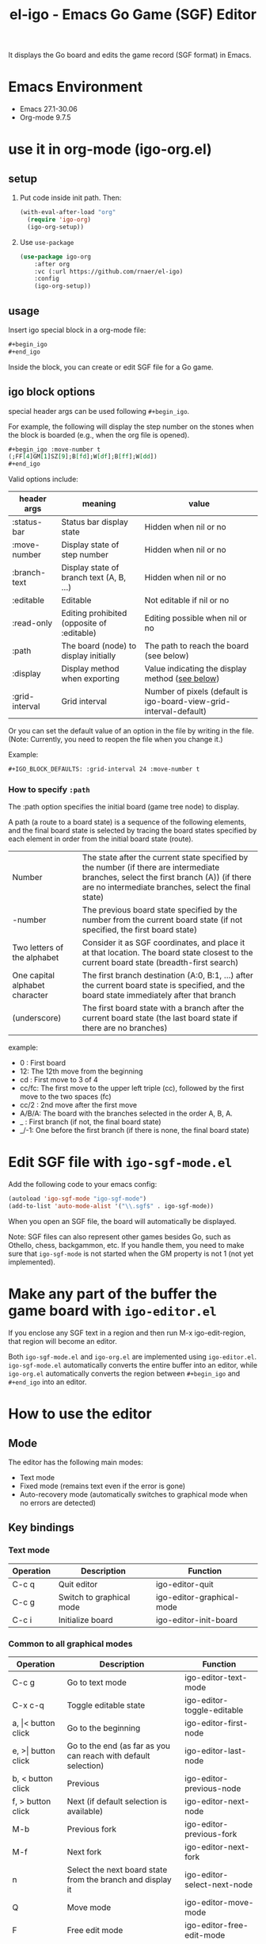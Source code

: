 #+TITLE: el-igo - Emacs Go Game (SGF) Editor
#+OPTIONS: toc:nil num:nil ^:nil

It displays the Go board and edits the game record (SGF format) in Emacs.

* Emacs Environment
- Emacs 27.1-30.06
- Org-mode 9.7.5

* use it in org-mode (igo-org.el)
** setup
1. Put code inside init path. Then:
   #+begin_src emacs-lisp
   (with-eval-after-load "org"
     (require 'igo-org)
     (igo-org-setup))
   #+end_src
2. Use ~use-package~
   #+begin_src emacs-lisp
     (use-package igo-org
         :after org
         :vc (:url https://github.com/rnaer/el-igo)
         :config
         (igo-org-setup))
   #+end_src

** usage
Insert igo special block in a org-mode file:

#+begin_src org
,#+begin_igo
,#+end_igo
#+end_src

Inside the block, you can create or edit SGF file for a Go game.
** igo block options

special header args can be used following =#+begin_igo=.

For example,  the following will display the step number on the stones when the block is boarded (e.g., when the org file is opened).

#+begin_src org
,#+begin_igo :move-number t
(;FF[4]GM[1]SZ[9];B[fd];W[df];B[ff];W[dd])
,#+end_igo
#+end_src

Valid options include:

| header args    | meaning                                    | value                                                              |
|----------------+--------------------------------------------+--------------------------------------------------------------------|
| :status-bar    | Status bar display state                   | Hidden when nil or no                                              |
| :move-number   | Display state of step number               | Hidden when nil or no                                              |
| :branch-text   | Display state of branch text (A, B, ...)   | Hidden when nil or no                                              |
| :editable      | Editable                                   | Not editable if nil or no                                          |
| :read-only     | Editing prohibited (opposite of :editable) | Editing possible when nil or no                                    |
| :path          | The board (node) to display initially      | The path to reach the board (see below)                            |
| :display       | Display method when exporting              | Value indicating the display method ([[#org-export-options][see below]])                    |
| :grid-interval | Grid interval                              | Number of pixels (default is igo-board-view-grid-interval-default) |

Or you can set the default value of an option in the file by writing in the file. (Note: Currently, you need to reopen the file when you change it.)

Example:

#+begin_src org
,#+IGO_BLOCK_DEFAULTS: :grid-interval 24 :move-number t
#+end_src

*** How to specify =:path=

The :path option specifies the initial board (game tree node) to display.

A path (a route to a board state) is a sequence of the following elements, and the final board state is selected by tracing the board states specified by each element in order from the initial board state (route).

| Number                         | The state after the current state specified by the number (if there are intermediate branches, select the first branch (A)) (if there are no intermediate branches, select the final state) |
| -number                        | The previous board state specified by the number from the current board state (if not specified, the first board state)                                                                     |
| Two letters of the alphabet    | Consider it as SGF coordinates, and place it at that location. The board state closest to the current board state (breadth-first search)                                                    |
| One capital alphabet character | The first branch destination (A:0, B:1, ...) after the current board state is specified, and the board state immediately after that branch                                                  |
| \under{} (underscore)          | The first board state with a branch after the current board state (the last board state if there are no branches)                                                                           |

example:
- 0 : First board
- 12: The 12th move from the beginning
- cd : First move to 3 of 4
- cc/fc: The first move to the upper left triple (cc), followed by the first move to the two spaces (fc)
- cc/2 : 2nd move after the first move
- A/B/A: The board with the branches selected in the order A, B, A.
- _ : First branch (if not, the final board state)
- _/-1: One before the first branch (if there is none, the final board state)

* Edit SGF file with ~igo-sgf-mode.el~
Add the following code to your emacs config:

#+begin_src emacs-lisp
(autoload 'igo-sgf-mode "igo-sgf-mode")
(add-to-list 'auto-mode-alist '("\\.sgf$" . igo-sgf-mode))
#+end_src

When you open an SGF file, the board will automatically be displayed.

Note: SGF files can also represent other games besides Go, such as Othello, chess, backgammon, etc. If you handle them, you need to make sure that ~igo-sgf-mode~ is not started when the GM property is not 1 (not yet implemented).

* Make any part of the buffer the game board with ~igo-editor.el~

If you enclose any SGF text in a region and then run M-x igo-edit-region, that region will become an editor.

Both ~igo-sgf-mode.el~ and ~igo-org.el~ are implemented using ~igo-editor.el~. ~igo-sgf-mode.el~ automatically converts the entire buffer into an editor, while ~igo-org.el~ automatically converts the region between =#+begin_igo= and =#+end_igo= into an editor.

* How to use the editor
** Mode
The editor has the following main modes:

- Text mode
- Fixed mode (remains text even if the error is gone)
- Auto-recovery mode (automatically switches to graphical mode when no errors are detected)

** Key bindings

*** Text mode

| Operation | Description              | Function                  |
|-----------+--------------------------+---------------------------|
| C-c q     | Quit editor              | igo-editor-quit           |
| C-c g     | Switch to graphical mode | igo-editor-graphical-mode |
| C-c i     | Initialize board         | igo-editor-init-board     |

*** Common to all graphical modes

| Operation                | Description                                                    | Function                      |
|--------------------------+----------------------------------------------------------------+-------------------------------|
| C-c g                    | Go to text mode                                                | igo-editor-text-mode          |
| C-x c-q                  | Toggle editable state                                          | igo-editor-toggle-editable    |
|--------------------------+----------------------------------------------------------------+-------------------------------|
| a, \vert{}< button click | Go to the beginning                                            | igo-editor-first-node         |
| e, >\vert{} button click | Go to the end (as far as you can reach with default selection) | igo-editor-last-node          |
| b, < button click        | Previous                                                       | igo-editor-previous-node      |
| f, > button click        | Next (if default selection is available)                       | igo-editor-next-node          |
| M-b                      | Previous fork                                                  | igo-editor-previous-fork      |
| M-f                      | Next fork                                                      | igo-editor-next-fork          |
| n                        | Select the next board state from the branch and display it     | igo-editor-select-next-node   |
|--------------------------+----------------------------------------------------------------+-------------------------------|
| Q                        | Move mode                                                      | igo-editor-move-mode          |
| F                        | Free edit mode                                                 | igo-editor-free-edit-mode     |
| M                        | Mark edit mode                                                 | igo-editor-mark-edit-mode     |
|--------------------------+----------------------------------------------------------------+-------------------------------|
| s s                      | Toggle status bar display                                      | igo-editor-toggle-status-bar  |
| s n                      | Toggle step number display                                     | igo-editor-toggle-move-number |
| s b                      | Toggle the display of next move                                | igo-editor-toggle-branch-text |
|--------------------------+----------------------------------------------------------------+-------------------------------|
| c                        | Edit comment                                                   | igo-editor-edit-comment       |
| N                        | Edit step number                                               | igo-editor-edit-move-number   |
| g                        | Edit game info                                                 | igo-editor-edit-game-info     |
|--------------------------+----------------------------------------------------------------+-------------------------------|
| x i                      | SVG image output of the board surface                          | igo-editor-export-image       |
|--------------------------+----------------------------------------------------------------+-------------------------------|
| C-c i                    | Initialize board                                               | igo-editor-init-board         |

**** Move Mode

| Operation                  | Description                                              | Function                           |
|----------------------------+----------------------------------------------------------+------------------------------------|
| P, click Pass button       | Pass                                                     | igo-editor-pass                    |
| p                          | put stone                                                | igo-editor-put-stone               |
| Click on the board         | Place a stone                                            | igo-editor-move-mode-board-click   |
| Right click on Pass button | Display menu for "Pass"                                  | igo-editor-pass-click-r            |
| Right-click on the board   | Display menu for intersections (stones and empty points) | igo-editor-move-mode-board-click-r |
| \dollar                    | Make current node root                                   | igo-editor-make-current-node-root  |

**** Free edit mode

(Currently, it can only be used on the first board)

| Operation             | Description                              | Function                         |
|-----------------------+------------------------------------------+----------------------------------|
| Click Quit button     | Switch to move mode                      | igo-editor-move-mode             |
| p                     | Set intersection point to selected state | igo-editor-free-edit-put         |
| Click on the board    | Select the intersection                  | igo-editor-free-edit-board-down  |
| B, Click Black button | Select black stone                       | igo-editor-free-edit-black       |
| W, White button click | Select white stone                       | igo-editor-free-edit-white       |
| E, Click Empty button | Select empty point                       | igo-editor-free-edit-empty       |
| T, Click Turn button  | Reverse next turn                        | igo-editor-free-edit-toggle-turn |

**** Mark Edit Mode

| Operation            | Description                        | Function                        |
|----------------------+------------------------------------+---------------------------------|
| Click Quit button    | Switch to move mode                | igo-editor-move-mode            |
| p                    | Set intersection point as selected | igo-editor-mark-edit-put        |
| Click on the board   | Mark the intersection as selected  | igo-editor-mark-edit-board-down |
| X, X button click    | Select with ╳ mark                | igo-editor-mark-edit-cross      |
| Click O, O button    | Select with ○ mark                | igo-editor-mark-edit-circle     |
| Click S, SQ button   | Select with □ mark                | igo-editor-mark-edit-square     |
| Click T, TR button   | Select with △ mark                | igo-editor-mark-edit-triangle   |
| E, Click Text button | Select with text                   | igo-editor-mark-edit-text       |
| D, click Del button  | Delete the select node             | igo-editor-mark-edit-del        |

** Editing a branch

If you go back and hit a different place, a branch will be created automatically. The editor keeps track of all the branches in a tree structure.

Branches are displayed with an alphabet starting with A on the board just before the branch.

Left-click on the alphabet that indicates a branching point to proceed to that branch.

The "Next" button will proceed to the last selected branch, but you must explicitly select it if it is not already selected.

If you want to delete a branch or change the (alphabetical) order of the branches, *right-click* on the alphabet. A pop-up menu will appear with options for what to do with the branch.

* Export HTML in org-mode
PROPERTIES:
:CUSTOM_ID: org-export
:END:

If you have embedded a game record in an org-mode document, you will probably want the game board to be displayed in the exported document. Here we explain how to output the game board when exporting to HTML.

** How to process using only standard org-mode functions
The standard HTML backend outputs special blocks enclosed in div tags. Since ~#+begin_igo~ to ~#+end_igo~ are also special blocks, when output in HTML they are output in the form ~<div class="igo"><p>~ /SGF text/ ~</p></div>~.

If you want to display it in the shape of a board, it is a good idea to convert it all at once using JavaScript when the page has finished loading.

For example, if you want to use my JavaScript Go board, download igo.js, igo_view.js, and igo.css from [[https://github.com/misohena/js_igo][misohena/js_igo: JavaScript Go Game Board]] and do the following.

#+begin_src org
,#+HTML_HEAD: <script src="igo.js"></script>
,#+HTML_HEAD: <script src="igo_view.js"></script>
,#+HTML_HEAD: <link rel="stylesheet" href="igo.css" />
,#+HTML_HEAD: <script>window.addEventListener("load", ev=>{ for(elem of document.querySelectorAll("div.igo")){ let sgf = elem.textContent; while(elem.hasChildNodes() ){elem.removeChild(elem.firstChild);} new igo.GameView(elem, sgf, {"showBranchText": true, "showLastMoveMark": true, "showComment": true, "path":1000}); }} );</script>

They just got two stars from each other.

,#+begin_igo
(;FF[4]GM[1]SZ[9];B[fd];W[df];B[ff];W[dd])
,#+end_igo
#+end_src

** Customizing the exporter

There is also a way to change the output (conversion result) of the igo special block itself.

To change the output of igo special blocks, you need to customize the org-mode exporter. There are three ways to do this:

- Modify an existing HTML backend
- Define a new backend that is derived from the HTML backend
- Overwrite buffer local variables

** Modifying an existing HTML backend

The easiest way to do this is to modify an existing HTML backend, so once you've set it up you don't have to configure it for each file, and you can export as you normally would.

Add the following code to your emacs config:

#+begin_src emacs-lisp
  (with-eval-after-load "ox-html"
    (require 'igo-org-export-html)
    (igo-org-modify-html-backend))
#+end_src

Then, immediately after the org-mode HTML backend is loaded, it is rewritten to handle the igo special blocks (the =#+begin_igo= to =#+end_igo= parts) specially.

By default, it outputs HTML that uses my own JavaScript Go board, so download igo.js, igo_view.js, and igo.css from [[https://github.com/misohena/js_igo][misohena/js_igo: JavaScript Go Game Board]] and place them in the same location as the html.

Now just export it as HTML as you normally would.

** Define a new backend that derives from the HTML backend

If for some reason you don't want to modify the HTML backend directly, you can define a new custom backend.

The following code will register a backend named igo-html.

#+begin_src emacs-lisp
  (require 'igo-org-export-html)
  (igo-org-define-html-backend t)
#+end_src

Specifying ~t~ as an argument to ~igo-org-define-html-backend~ will add an item to the menu.

After bringing up the export menu with =Cc Ce=, you can specify this backend by pressing g.

** Setting filters for individual files

You can change the conversion process by setting buffer-local variables for each file without customizing the backend.

To use this method, add the following code to your org-mode document:

#+begin_src org
,#+begin_src emacs-lisp :exports results :results none
(require 'igo-org-export-html)
(igo-org-set-html-filters-local)
,#+end_src
#+end_src

Specifying ~:exports results~ causes the source block to be evaluated each time an export is made, and specifying ~:results none~ suppresses the output of the results.

Then export it as HTML as usual.

By default, org-mode will ask you whether you want to evaluate the source block every time you export, so enter yes.

This sets a conversion filter in the buffer local variable, which converts the igo special blocks in a special way.

** Optional
:PROPERTIES:
:CUSTOM_ID: org-export-options
:END:

When converting using igo-org-export-html.el the following options are available:

| Option                                       | Meaning                                                                       | Default Value                     |
|----------------------------------------------+-------------------------------------------------------------------------------+-----------------------------------|
| ~#+IGO_JS_PATH:~ /<path-to-directory>/       | Path to the directory containing the script                                   | Value of igo-org-js-path (./)     |
| ~#+IGO_JS_TEMPLATE:~ /<header-template>/     | Text template to insert into HTML HEAD (when display is js)                   | Value of igo-org-js-template      |
| ~#+IGO_LAZY_JS_TEMPLATE:~ /<block-template>/ | Template for text to insert into igo special blocks (when display is lazy-js) | Value of igo-org-lazy-js-template |
| ~#+IGO_HEADER_TEMPLATE:~ /<header-template>/ | Template of text to insert into HTML HEAD (when display is custom)            | Value of igo-org-header-template  |
| ~#+IGO_BLOCK_TEMPLATE:~ /<block-template>/   | Template for text to insert into igo special blocks (when display is custom)  | Value of igo-org-block-template   |
| ~#+IGO_ENABLE:~ /<boolean>/                  | Whether to convert igo special blocks                                         | t                                 |
| ~#+IGO_DISPLAY:~ /<display-type>/            | How to convert igo special blocks                                             | js                                |

You can suppress all conversions in the file by specifying ~#+IGO_ENABLE: nil~.

~#+IGO_DISPLAY:~ can be one of the following:

| /<display-type>/ | Display method                                                                              |
|------------------+---------------------------------------------------------------------------------------------|
| ~none~           | Hidden                                                                                      |
| ~noconv~         | Do not convert (remain SGF text)                                                            |
| ~js~             | JavaScript Goboard by js_igo                                                                |
| ~lazy-js~        | JavaScript Go board by js_igo (lazy loading type, does not insert scripts in <head></head>) |
| ~svg~            | Embed SVG image                                                                             |
| ~custom~         | Use ~#+IGO_HEADER_TEMPLATE:~ and ~#+IGO_BLOCK_TEMPLATE:~                                    |

The display method can also be specified for each block in the form ~#+begin_igo :display <display-type>~.

example:

#+begin_src org
,#+IGO_JS_PATH: ./js_igo/
,#+IGO_DISPLAY: svg

,#+begin_igo :move-number t :path A/A/B
....Omitted (SVG view)...
,#+end_igo

,#+begin_igo :read-only t :move-number t :path 5 :display js
....Omitted (displayed by js_igo)...
,#+end_igo
#+end_src

Depending on the display method, you can specify a template string.

The optional /<header-template>/ is a template for the text to be inserted into the HTML HEAD element. If a block with the display method js exists, the template specified by the ~#+IGO_JS_TEMPLATE:~ option will be used. If a block with the display method custom exists, the template specified by the ~#+IGO_HEADER_TEMPLATE:~ option will also be used.

The following syntax can be used within /<header-template>/.

| % /<var-name>/ % | Replace with                  |
|------------------+-------------------------------|
| ~%PATH%~         | ~#+IGO_JS_PATH:~ option value |

The optional /<block-template>/ is the template for the text to be inserted into the igo special block. For blocks with lazy-js display style, the template specified by the ~#+IGO_LAZY_JS_TEMPLATE:~ option will be used. For blocks with custom display style, the template specified by the ~#+IGO_BLOCK_TEMPLATE:~ option will be used.

The following syntax can be used within /<header-template>/.

| % /<var-name>/ % | Replace with                  |
|------------------+-------------------------------|
| ~%PATH%~         | ~#+IGO_JS_PATH:~ option value |
| ~%SGF%~          | SGF text                      |
| ~%OPT_JSON%~     | Options for js_igo            |
| ~%SVG%~          | SVG version of the board      |

You can also escape some characters within the text by specifying one of the following after the %:

| Notation               | Character to replace                 | Character to replace              |
|------------------------+--------------------------------------+-----------------------------------|
| ~%HTML_<var-name>%~    | & < >                                | & < >                             |
| ~%ATTR_<var-name>%~    | & < > "                              | & < > "                           |
| ~%LITERAL_<var-name>%~ | \ " line break <!-- <script </script | \\ \" \n <\!-- <\script <\/script |

In other words, use %ATTR_ when writing inside an HTML attribute, %HTML_ when writing inside the HTML content, and %LITERAL_ when writing inside a JavaScript string literal. For example, if you want to convert an SGF into a JavaScript string and parse it, write it as follows: ~parseSGF("%LITERAL_SGF%")~.
